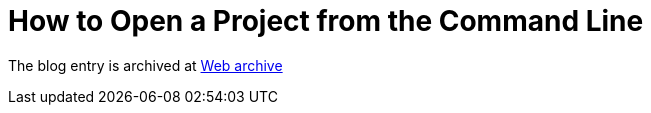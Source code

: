 ////
     Licensed to the Apache Software Foundation (ASF) under one
     or more contributor license agreements.  See the NOTICE file
     distributed with this work for additional information
     regarding copyright ownership.  The ASF licenses this file
     to you under the Apache License, Version 2.0 (the
     "License"); you may not use this file except in compliance
     with the License.  You may obtain a copy of the License at

       http://www.apache.org/licenses/LICENSE-2.0

     Unless required by applicable law or agreed to in writing,
     software distributed under the License is distributed on an
     "AS IS" BASIS, WITHOUT WARRANTIES OR CONDITIONS OF ANY
     KIND, either express or implied.  See the License for the
     specific language governing permissions and limitations
     under the License.
////
= How to Open a Project from the Command Line 
:page-layout: page
:page-tags: community
:jbake-status: published
:keywords: blog entry how_to_open_a_project
:description: blog entry how_to_open_a_project
:toc: left
:toclevels: 4
:toc-title: 


The blog entry is archived at link:https://web.archive.org/web/20131216134906/https://blogs.oracle.com/geertjan/entry/how_to_open_a_project[Web archive]

